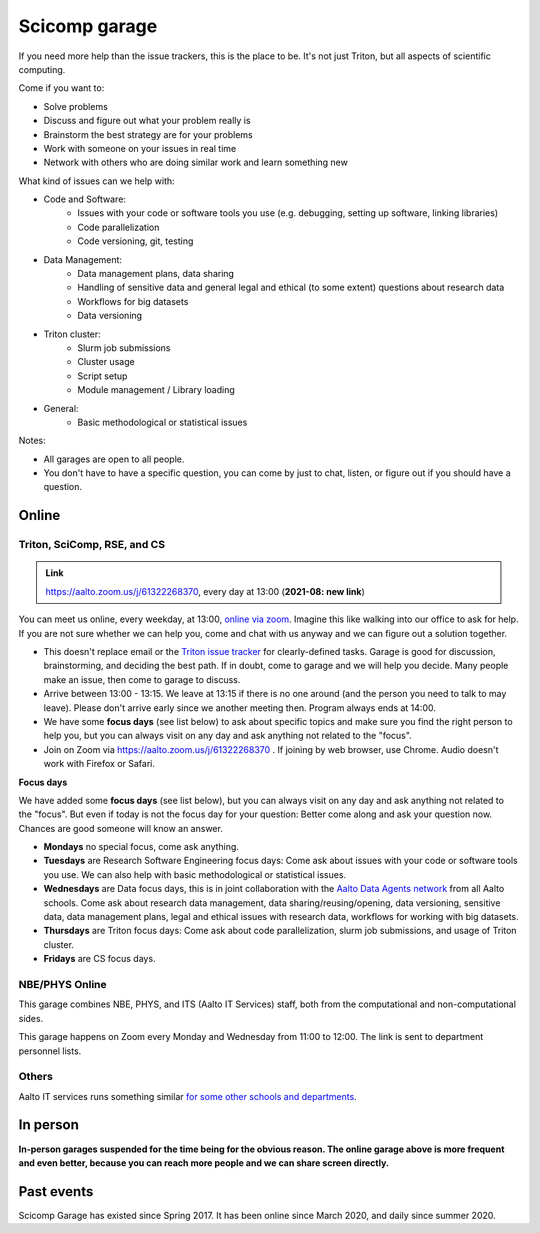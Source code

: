 ==============
Scicomp garage
==============


If you need more help than the issue trackers, this is the place to
be.  It's not just Triton, but all aspects of scientific computing.

Come if you want to:

-  Solve problems
-  Discuss and figure out what your problem really is
-  Brainstorm the best strategy are for your problems
-  Work with someone on your issues in real time
-  Network with others who are doing similar work and learn something
   new

What kind of issues can we help with:

- Code and Software:
	- Issues with your code or software tools you use (e.g. debugging, setting up software, linking libraries)
	- Code parallelization
	- Code versioning, git, testing

- Data Management:
	- Data management plans, data sharing
	- Handling of sensitive data and general legal and ethical (to some extent) questions about research data
	- Workflows for big datasets
	- Data versioning
	
- Triton cluster:
	- Slurm job submissions
	- Cluster usage
	- Script setup
	- Module management / Library loading
	
- General:
	- Basic methodological or statistical issues 

Notes:

* All garages are open to all people.

* You don't have to have a specific question, you can come by just to
  chat, listen, or figure out if you should have a question.



Online
======

.. _scicomp-garage:

Triton, SciComp, RSE, and CS
----------------------------

.. admonition:: Link

   https://aalto.zoom.us/j/61322268370, every day at 13:00 (**2021-08:
   new link**)

You can meet us online, every weekday, at 13:00, `online via zoom
<https://aalto.zoom.us/j/61322268370>`__.  Imagine this like walking
into our office to ask for help. If you are not sure whether we can help you, come
and chat with us anyway and we can figure out a solution together.


* This doesn't replace email or the `Triton issue
  tracker
  <https://version.aalto.fi/gitlab/AaltoScienceIT/triton/issues>`__
  for clearly-defined tasks.  Garage is good for discussion,
  brainstorming, and deciding the best path.   If in doubt, come to
  garage and we will help you decide.  Many people make an issue, then
  come to garage to discuss.

* Arrive between 13:00 - 13:15.  We leave at 13:15 if there is no one
  around (and the person you need to talk to may leave).  Please don't
  arrive early since we another meeting then.  Program always ends at
  14:00.
  
* We have some **focus days** (see list below) to ask about specific topics 
  and make sure you find the right person to help you, but you can always
  visit on any day and ask anything not related to the "focus".

* Join on Zoom via https://aalto.zoom.us/j/61322268370 .  If joining
  by web browser, use Chrome.  Audio doesn't work with Firefox or
  Safari.


**Focus days**

We have added some **focus days** (see list below), but you can always visit on any day and ask anything not related to the "focus". But even if today is not the focus day for your question: Better come along and ask your question now. Chances are good someone will know an answer.

* **Mondays** no special focus, come ask anything.
* **Tuesdays** are Research Software Engineering focus days: Come ask about
  issues with your code or software tools you use. We can also help with basic methodological or statistical issues.
* **Wednesdays** are Data focus days, this is in joint collaboration with the `Aalto Data Agents network <https://www.aalto.fi/en/services/data-agents-and-data-advisor>`__
  from all Aalto schools. Come ask about research data management, data sharing/reusing/opening, data versioning, 
  sensitive data, data management plans, legal and ethical issues with research data, workflows for working with big datasets. 
* **Thursdays** are Triton focus days: Come ask about code parallelization, slurm job submissions, and usage of Triton cluster. 
* **Fridays** are CS focus days.  



NBE/PHYS Online
---------------

This garage combines NBE, PHYS, and ITS (Aalto IT Services) staff,
both from the computational and non-computational sides.

This garage happens on Zoom every Monday and Wednesday from 11:00 to 12:00. The link is sent to department personnel lists.



Others
------

Aalto IT services runs something similar `for some other schools and
departments
<https://www.aalto.fi/en/news/new-service-for-researchers-it-support-via-zoom>`__.


In person
=========

**In-person garages suspended for the time being for the
obvious reason.  The online garage above is more frequent and even
better, because you can reach more people and we can share screen
directly.**

..
  General garage (CS Building)
  ----------------------------

  -  Days: Every Thursday, 13-14
  -  Time: 13-14, we may leave after 30 minutes if there is no one (this
     rarely happens).
  -  Location: Usually A106_ in the CS building, but see below.
  -  A CSC representative is usually present.

  .. _U121a: https://usefulaaltomap.fi/#!/select/main-U121a
  .. _U121b: https://usefulaaltomap.fi/#!/select/main-U121b
  .. _T4:    https://usefulaaltomap.fi/#!/select/cs-A238
  .. _A106:  https://usefulaaltomap.fi/#!/select/r030-awing
  .. _A237:  https://usefulaaltomap.fi/#!/select/r030-awing
  .. _B121:  https://usefulaaltomap.fi/#!/select/r030-bwing
  .. _F254:  https://usefulaaltomap.fi/#!/select/F-F254

  Spring 2020:

  .. csv-table::
     :header-rows: 1
     :delim: |

     Date (default Th)  | Time (default 13:00-14:00)  | Loc
     2.jan - 5.mar      | 13-14                       | A106
     12.mar -- ???      |                             | (replaced with online, see above)



  NBE garage, F-building
  ----------------------

  NBE garage used to happen in person every first
  wednesday of the month, room F336 13:00. NBE garage covers also
  issues related to working with **personal data, research ethics, best
  practices in biomedical research**.

  **Due to the current situation NBE garage
  happens online at the same time of the Aalto Sci Comp garage (see above).**

..
  .. csv-table::
     :header-rows: 1
     :delim: |

     Date (default Th)  | Time (default 13:00-14:00)  | Loc
     First wednesdays (until February 2020) | 13-14   | F336
     Every Thursday (part of AaltoSciComp/Triton garage | 13-14 | Online (see zoom link above)



Past events
===========

Scicomp Garage has existed since Spring 2017.  It has been online
since March 2020, and daily since summer 2020.
